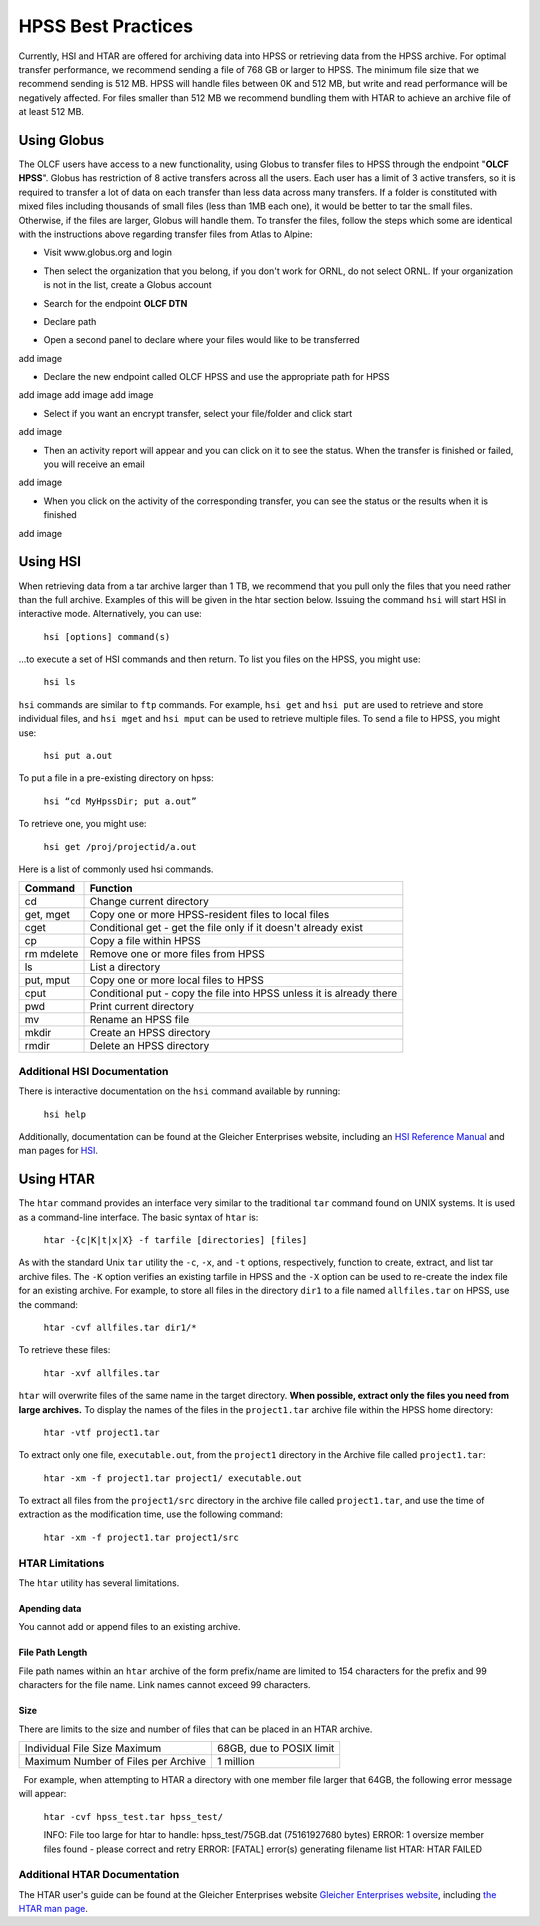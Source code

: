 .. _hpss:

===========================================================
HPSS Best Practices
===========================================================

Currently, HSI and HTAR are offered for archiving data into HPSS or
retrieving data from the HPSS archive. For optimal transfer performance,
we recommend sending a file of 768 GB or larger to HPSS. The minimum
file size that we recommend sending is 512 MB. HPSS will handle files
between 0K and 512 MB, but write and read performance will be negatively
affected. For files smaller than 512 MB we recommend bundling them with
HTAR to achieve an archive file of at least 512 MB.

Using Globus
------------

The OLCF users have access to a new functionality, using Globus to
transfer files to HPSS through the endpoint "**OLCF HPSS**". Globus has
restriction of 8 active transfers across all the users. Each user has a
limit of 3 active transfers, so it is required to transfer a lot of data
on each transfer than less data across many transfers. If a folder is
constituted with mixed files including thousands of small files (less
than 1MB each one), it would be better to tar the small files.
Otherwise, if the files are larger, Globus will handle them. To transfer
the files, follow the steps which some are identical with the
instructions above regarding transfer files from Atlas to Alpine:

-  Visit www.globus.org and login

.. image:: /images/globus_first_page.png
   :align: center


-  Then select the organization that you belong, if you don't work for
   ORNL, do not select ORNL. If your organization is not in the list,
   create a Globus account

.. image:: /images/globus_organization.png
   :align: center


-  Search for the endpoint **OLCF DTN**

.. image:: /images/search_endpoint1.png
   :align: center

.. image:: /images/search_endpoint2.png
   :align: center


-  Declare path

.. image:: /images/declare_path.png
   :align: center


-  Open a second panel to declare where your files would like to be
   transferred

add image

-  Declare the new endpoint called OLCF HPSS and use the appropriate
   path for HPSS

add image
add image
add image

-  Select if you want an encrypt transfer, select your file/folder and
   click start

add image  

-  Then an activity report will appear and you can click on it to see
   the status. When the transfer is finished or failed, you will receive
   an email

add image

-  When you click on the activity of the corresponding transfer, you can
   see the status or the results when it is finished

add image

Using HSI
---------

When retrieving data from a tar archive larger than 1 TB, we recommend
that you pull only the files that you need rather than the full archive.
Examples of this will be given in the htar section below. Issuing the
command ``hsi`` will start HSI in interactive mode. Alternatively, you
can use:

     ``hsi [options] command(s)``

...to execute a set of HSI commands and then return. To list you files
on the HPSS, you might use:

     ``hsi ls``

``hsi`` commands are similar to ``ftp`` commands. For example,
``hsi get`` and ``hsi put`` are used to retrieve and store individual
files, and ``hsi mget`` and ``hsi mput`` can be used to retrieve
multiple files. To send a file to HPSS, you might use:

     ``hsi put a.out``

To put a file in a pre-existing directory on hpss:


     ``hsi “cd MyHpssDir; put a.out”``

To retrieve one, you might use:


     ``hsi get /proj/projectid/a.out``

Here is a list of commonly used hsi commands.

========== ====================================================================
Command    Function
========== ====================================================================
cd         Change current directory
get, mget  Copy one or more HPSS-resident files to local files
cget       Conditional get - get the file only if it doesn't already exist
cp         Copy a file within HPSS
rm mdelete Remove one or more files from HPSS
ls         List a directory
put, mput  Copy one or more local files to HPSS
cput       Conditional put - copy the file into HPSS unless it is already there
pwd        Print current directory
mv         Rename an HPSS file
mkdir      Create an HPSS directory
rmdir      Delete an HPSS directory
========== ====================================================================

 

Additional HSI Documentation
~~~~~~~~~~~~~~~~~~~~~~~~~~~~

There is interactive documentation on the ``hsi`` command available by
running:

     ``hsi help``

Additionally, documentation can be found at the Gleicher Enterprises
website, including an `HSI Reference
Manual <http://pal.mgleicher.us/HSI/hsi/hsi_reference_manual_2/>`__ and
man pages for `HSI <http://pal.mgleicher.us/HSI/hsi/hsi_man_page.html>`__.

Using HTAR
----------

The ``htar`` command provides an interface very similar to the
traditional ``tar`` command found on UNIX systems. It is used as a
command-line interface. The basic syntax of ``htar`` is:

   ``htar -{c|K|t|x|X} -f tarfile [directories] [files]``

As with the standard Unix ``tar`` utility the ``-c``, ``-x``, and ``-t``
options, respectively, function to create, extract, and list tar archive
files. The ``-K`` option verifies an existing tarfile in HPSS and the
``-X`` option can be used to re-create the index file for an existing
archive. For example, to store all files in the directory ``dir1`` to a
file named ``allfiles.tar`` on HPSS, use the command:

     ``htar -cvf allfiles.tar dir1/*``

To retrieve these files:

     ``htar -xvf allfiles.tar`` 

``htar`` will overwrite files of the same name in the target directory.
**When possible, extract only the files you need from large archives.**
To display the names of the files in the ``project1.tar`` archive file
within the HPSS home directory:

     ``htar -vtf project1.tar``

To extract only one file, ``executable.out``, from the ``project1``
directory in the Archive file called ``project1.tar``:

     ``htar -xm -f project1.tar project1/ executable.out`` 

To extract all files from the ``project1/src`` directory in the archive
file called ``project1.tar``, and use the time of extraction as the
modification time, use the following command:

     ``htar -xm -f project1.tar project1/src``

HTAR Limitations
~~~~~~~~~~~~~~~~

The ``htar`` utility has several limitations.

Apending data
^^^^^^^^^^^^^

You cannot add or append files to an existing archive.

File Path Length
^^^^^^^^^^^^^^^^

File path names within an ``htar`` archive of the form prefix/name are
limited to 154 characters for the prefix and 99 characters for the file
name. Link names cannot exceed 99 characters.

Size
^^^^

There are limits to the size and number of files that can be placed in
an HTAR archive.

=================================== ========================
Individual File Size Maximum        68GB, due to POSIX limit
Maximum Number of Files per Archive 1 million
=================================== ========================

  For example, when attempting to HTAR a directory with one member file
larger that 64GB, the following error message will appear:

   ``htar -cvf hpss_test.tar hpss_test/``

   INFO: File too large for htar to handle: hpss_test/75GB.dat (75161927680 bytes)
   ERROR: 1 oversize member files found - please correct and retry
   ERROR: [FATAL] error(s) generating filename list 
   HTAR: HTAR FAILED

Additional HTAR Documentation
~~~~~~~~~~~~~~~~~~~~~~~~~~~~~

The HTAR user's guide can be found at the Gleicher Enterprises website
`Gleicher Enterprises
website <http://pal.mgleicher.us/HSI/htar/htar_user_guide.html>`__,
including `the HTAR man
page <http://pal.mgleicher.us/HSI/htar/htar_man_page.html>`__.

